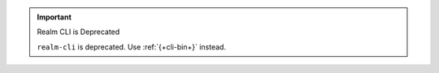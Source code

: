 .. important:: Realm CLI is Deprecated

   ``realm-cli`` is deprecated. Use :ref:`{+cli-bin+}` instead.

   .. include:: /includes/install-app-services-cli.rst
